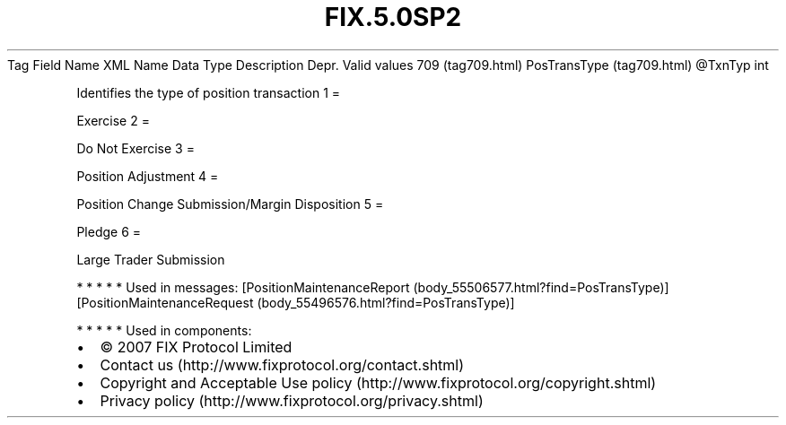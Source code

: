 .TH FIX.5.0SP2 "" "" "Tag #709"
Tag
Field Name
XML Name
Data Type
Description
Depr.
Valid values
709 (tag709.html)
PosTransType (tag709.html)
\@TxnTyp
int
.PP
Identifies the type of position transaction
1
=
.PP
Exercise
2
=
.PP
Do Not Exercise
3
=
.PP
Position Adjustment
4
=
.PP
Position Change Submission/Margin Disposition
5
=
.PP
Pledge
6
=
.PP
Large Trader Submission
.PP
   *   *   *   *   *
Used in messages:
[PositionMaintenanceReport (body_55506577.html?find=PosTransType)]
[PositionMaintenanceRequest (body_55496576.html?find=PosTransType)]
.PP
   *   *   *   *   *
Used in components:

.PD 0
.P
.PD

.PP
.PP
.IP \[bu] 2
© 2007 FIX Protocol Limited
.IP \[bu] 2
Contact us (http://www.fixprotocol.org/contact.shtml)
.IP \[bu] 2
Copyright and Acceptable Use policy (http://www.fixprotocol.org/copyright.shtml)
.IP \[bu] 2
Privacy policy (http://www.fixprotocol.org/privacy.shtml)
